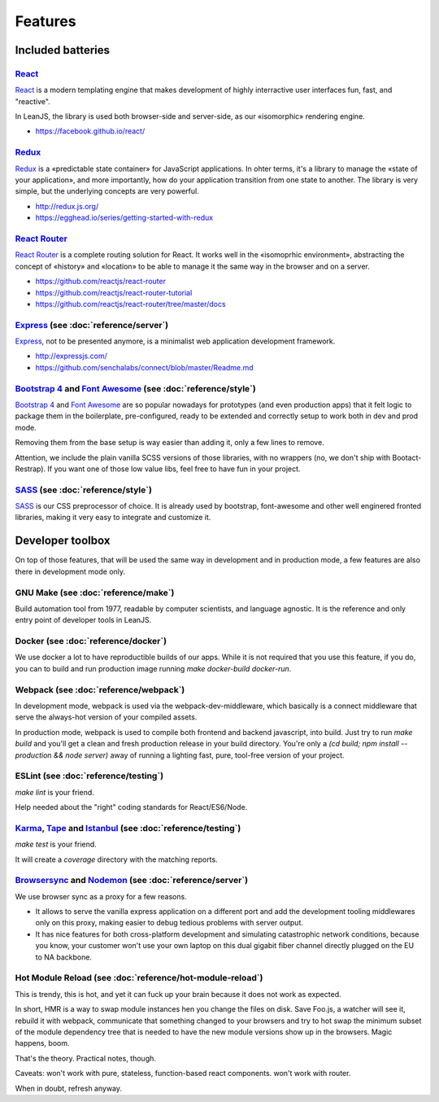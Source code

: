 Features
========

Included batteries
::::::::::::::::::

`React <https://facebook.github.io/react/>`_
--------------------------------------------

`React <https://facebook.github.io/react/>`_ is a modern templating engine that makes development
of highly interractive user interfaces fun, fast, and "reactive".

In LeanJS, the library is used both browser-side and server-side, as our «isomorphic» rendering
engine.

* https://facebook.github.io/react/


`Redux <http://redux.js.org/>`_
-------------------------------

`Redux <http://redux.js.org/>`_ is a «predictable state container» for JavaScript applications. In
ohter terms, it's a library to manage the «state of your application», and more importantly, how
do your application transition from one state to another. The library is very simple, but the
underlying concepts are very powerful.

* http://redux.js.org/
* https://egghead.io/series/getting-started-with-redux


`React Router <https://github.com/reactjs/react-router>`_
---------------------------------------------------------

`React Router <https://github.com/reactjs/react-router>`_ is a complete routing solution for
React. It works well in the «isomoprhic environment», abstracting the concept of «history» and
«location» to be able to manage it the same way in the browser and on a server.

* https://github.com/reactjs/react-router
* https://github.com/reactjs/react-router-tutorial
* https://github.com/reactjs/react-router/tree/master/docs


`Express <http://expressjs.com/>`_ (see :doc:`reference/server`)
-------------------------------------------------------------------

`Express <http://expressjs.com/>`_, not to be presented anymore, is a minimalist web application
development framework.

* http://expressjs.com/
* https://github.com/senchalabs/connect/blob/master/Readme.md


`Bootstrap 4 <http://v4-alpha.getbootstrap.com/getting-started/introduction/>`_ and `Font Awesome <https://fortawesome.github.io/Font-Awesome/icons/>`_ (see :doc:`reference/style`)
------------------------------------------------------------------------------------------------------------------------------------------------------------------------------------

`Bootstrap 4 <http://v4-alpha.getbootstrap.com/getting-started/introduction/>`_ and
`Font Awesome <https://fortawesome.github.io/Font-Awesome/icons/>`_ are so popular nowadays
for prototypes (and even production apps) that it felt logic to package them in the boilerplate,
pre-configured, ready to be extended and correctly setup to work both in dev and prod mode.

Removing them from the base setup is way easier than adding it, only a few lines to remove.

Attention, we include the plain vanilla SCSS versions of those libraries, with no wrappers (no,
we don't ship with Bootact-Restrap). If you want one of those low value libs, feel free to have
fun in your project.


`SASS <http://sass-lang.com/>`_ (see :doc:`reference/style`)
------------------------------------------------------------

`SASS <http://sass-lang.com/>`_ is our CSS preprocessor of choice. It is already used by bootstrap,
font-awesome and other well enginered fronted libraries, making it very easy to integrate and
customize it.


Developer toolbox
:::::::::::::::::

On top of those features, that will be used the same way in development and in production mode, a
few features are also there in development mode only.

GNU Make (see :doc:`reference/make`)
------------------------------------

Build automation tool from 1977, readable by computer scientists, and language agnostic. It is
the reference and only entry point of developer tools in LeanJS.

Docker (see :doc:`reference/docker`)
------------------------------------

We use docker a lot to have reproductible builds of our apps. While it is not required that you
use this feature, if you do, you can to build and run production image running
`make docker-build docker-run`.

Webpack (see :doc:`reference/webpack`)
--------------------------------------

In development mode, webpack is used via the webpack-dev-middleware, which basically is a
connect middleware that serve the always-hot version of your compiled assets.

In production mode, webpack is used to compile both frontend and backend javascript, into
build. Just try to run `make build` and you'll get a clean and fresh production release in your
build directory. You're only a `(cd build; npm install --production && node server)` away of
running a lighting fast, pure, tool-free version of your project.

ESLint (see :doc:`reference/testing`)
-------------------------------------

`make lint` is your friend.

Help needed about the "right" coding standards for React/ES6/Node.

`Karma <https://karma-runner.github.io/>`_, `Tape <https://github.com/substack/tape>`_ and `Istanbul <https://gotwarlost.github.io/istanbul/>`_ (see :doc:`reference/testing`)
------------------------------------------------------------------------------------------------------------------------------------------------------------------------------

`make test` is your friend.

It will create a `coverage` directory with the matching reports.

`Browsersync <https://www.browsersync.io/>`_ and `Nodemon <http://nodemon.io/>`_ (see :doc:`reference/server`)
-----------------------------------------------------------------------------------------------------------------

We use browser sync as a proxy for a few reasons.

* It allows to serve the vanilla express application on a different port and add the development
  tooling middlewares only on this proxy, making easier to debug tedious problems with server
  output.

* It has nice features for both cross-platform development and simulating catastrophic network
  conditions, because you know, your customer won't use your own laptop on this dual gigabit fiber
  channel directly plugged on the EU to NA backbone.

Hot Module Reload (see :doc:`reference/hot-module-reload`)
----------------------------------------------------------

This is trendy, this is hot, and yet it can fuck up your brain because it does not work as
expected.

In short, HMR is a way to swap module instances hen you change the files on disk. Save Foo.js, a
watcher will see it, rebuild it with webpack, communicate that something changed to your browsers
and try to hot swap the minimum subset of the module dependency tree that is needed to have the
new module versions show up in the browsers. Magic happens, boom.

That's the theory. Practical notes, though.

Caveats: won't work with pure, stateless, function-based react components. won't work with router.

When in doubt, refresh anyway.
